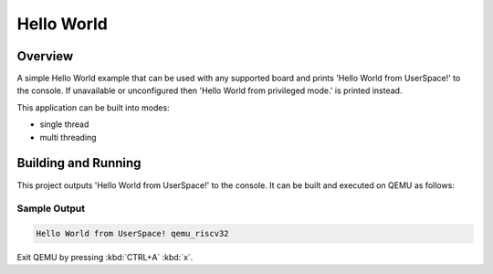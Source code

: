 .. _hello_world_user:

Hello World
###########

Overview
********
A simple Hello World example that can be used with any supported board and
prints 'Hello World from UserSpace!' to the console.
If unavailable or unconfigured then 'Hello World from privileged mode.'
is printed instead.

This application can be built into modes:

* single thread
* multi threading

Building and Running
********************

This project outputs 'Hello World from UserSpace!' to the console.
It can be built and executed on QEMU as follows:

.. zephyr-app-commands::
   :zephyr-app: samples/userspace/hello_world_user
   :host-os: unix
   :board: qemu_riscv32
   :goals: run
   :compact:

Sample Output
=============

.. code-block:: console

    Hello World from UserSpace! qemu_riscv32

Exit QEMU by pressing :kbd:`CTRL+A` :kbd:`x`.
